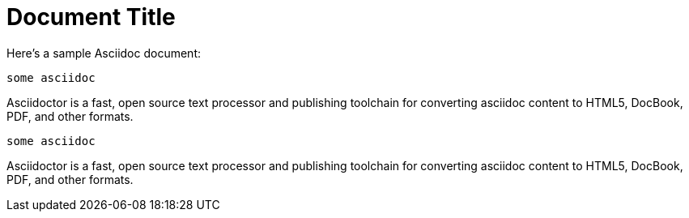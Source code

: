 = Document Title

Here's a sample Asciidoc document:

[source,asciidoc,]
----
some asciidoc
----

Asciidoctor is a fast, open source text processor and publishing toolchain
for converting asciidoc content to HTML5, DocBook, PDF, and other formats.

[source, asciidoc]
----
some asciidoc
----

Asciidoctor is a fast, open source text processor and publishing toolchain
for converting asciidoc content to HTML5, DocBook, PDF, and other formats.
